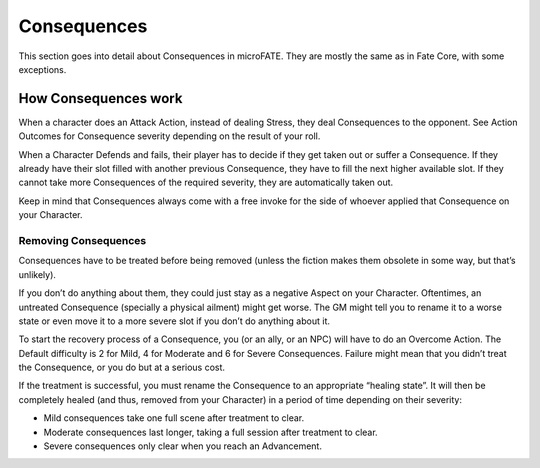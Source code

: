 Consequences
============

This section goes into detail about Consequences in microFATE. They are mostly the same as in Fate Core, with some exceptions.


How Consequences work
---------------------

When a character does an Attack Action, instead of dealing Stress, they
deal Consequences to the opponent. See Action Outcomes for Consequence
severity depending on the result of your roll.

When a Character Defends and fails, their player has to decide if they
get taken out or suffer a Consequence. If they already have their slot
filled with another previous Consequence, they have to fill the next
higher available slot. If they cannot take more Consequences of the
required severity, they are automatically taken out.

Keep in mind that Consequences always come with a free invoke for the
side of whoever applied that Consequence on your Character.

Removing Consequences
~~~~~~~~~~~~~~~~~~~~~

Consequences have to be treated before being removed (unless the fiction
makes them obsolete in some way, but that’s unlikely).

If you don’t do anything about them, they could just stay as a negative
Aspect on your Character. Oftentimes, an untreated Consequence
(specially a physical ailment) might get worse. The GM might tell you to
rename it to a worse state or even move it to a more severe slot if you
don’t do anything about it.

To start the recovery process of a Consequence, you (or an ally, or an
NPC) will have to do an Overcome Action. The Default difficulty is 2 for
Mild, 4 for Moderate and 6 for Severe Consequences. Failure might mean
that you didn’t treat the Consequence, or you do but at a serious cost.

If the treatment is successful, you must rename the Consequence to an
appropriate “healing state”. It will then be completely healed (and
thus, removed from your Character) in a period of time depending on
their severity:

-  Mild consequences take one full scene after treatment to clear.
-  Moderate consequences last longer, taking a full session after
   treatment to clear.
-  Severe consequences only clear when you reach an Advancement.
